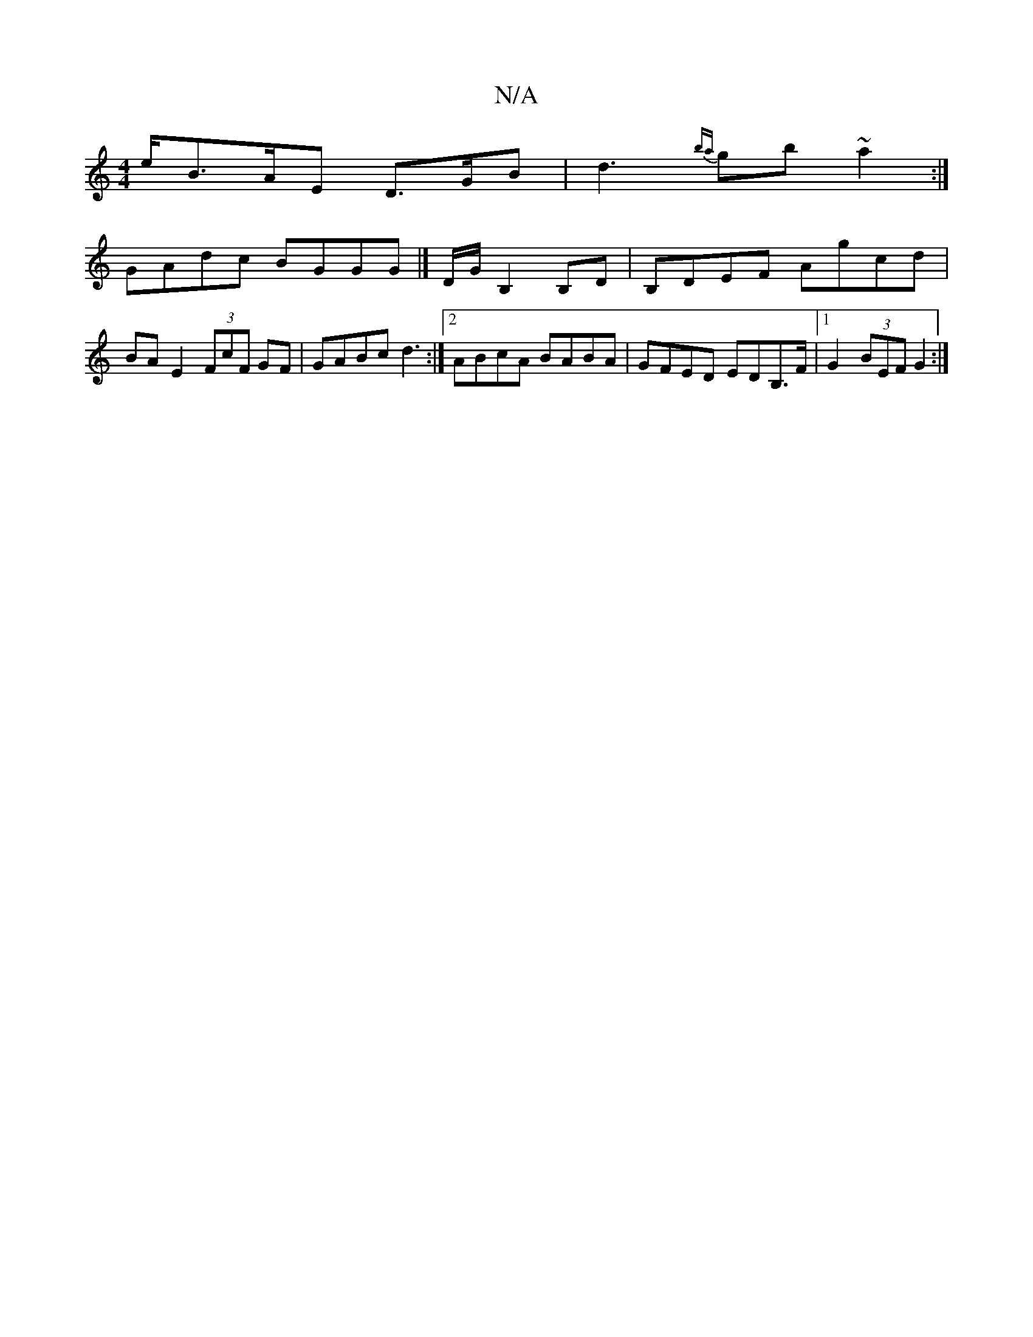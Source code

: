 X:1
T:N/A
M:4/4
R:N/A
K:Cmajor
e/2B3/2A/2E D>GB|d3{ba}gb~a2:|
GAdc BGGG|]D/G/ B,2 B,D | B,DEF Agcd|BAE2 (3FcF GF|GABc d3:|2ABcA BABA|GFED EDB,>F|1 G2 (3BEF G2:|


|:GB|dBdB GA (3FED|GE G2 ~F2F|A2d f2d|(3efg (ec) Bc c2|dedB BABd|g2e